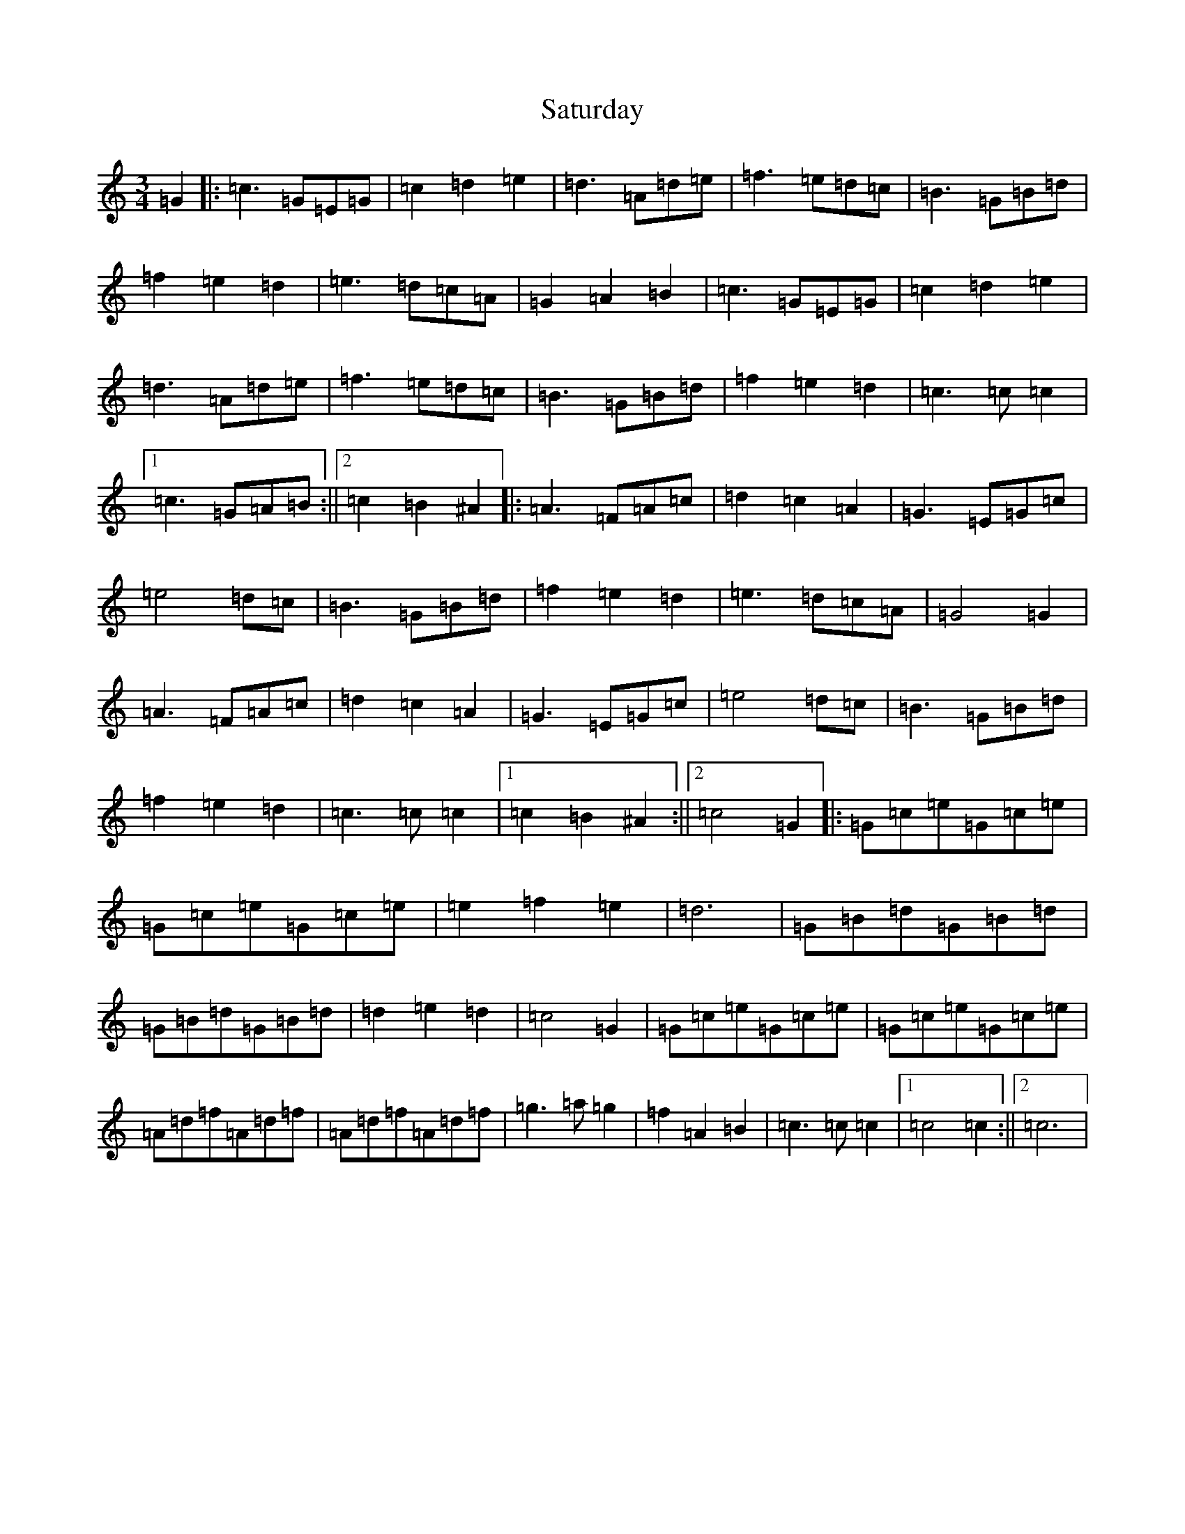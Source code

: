 X: 18888
T: Saturday
S: https://thesession.org/tunes/3622#setting22208
Z: D Major
R: waltz
M: 3/4
L: 1/8
K: C Major
=G2|:=c3=G=E=G|=c2=d2=e2|=d3=A=d=e|=f3=e=d=c|=B3=G=B=d|=f2=e2=d2|=e3=d=c=A|=G2=A2=B2|=c3=G=E=G|=c2=d2=e2|=d3=A=d=e|=f3=e=d=c|=B3=G=B=d|=f2=e2=d2|=c3=c=c2|1=c3=G=A=B:||2=c2=B2^A2|:=A3=F=A=c|=d2=c2=A2|=G3=E=G=c|=e4=d=c|=B3=G=B=d|=f2=e2=d2|=e3=d=c=A|=G4=G2|=A3=F=A=c|=d2=c2=A2|=G3=E=G=c|=e4=d=c|=B3=G=B=d|=f2=e2=d2|=c3=c=c2|1=c2=B2^A2:||2=c4=G2|:=G=c=e=G=c=e|=G=c=e=G=c=e|=e2=f2=e2|=d6|=G=B=d=G=B=d|=G=B=d=G=B=d|=d2=e2=d2|=c4=G2|=G=c=e=G=c=e|=G=c=e=G=c=e|=A=d=f=A=d=f|=A=d=f=A=d=f|=g3=a=g2|=f2=A2=B2|=c3=c=c2|1=c4=c2:||2=c6|